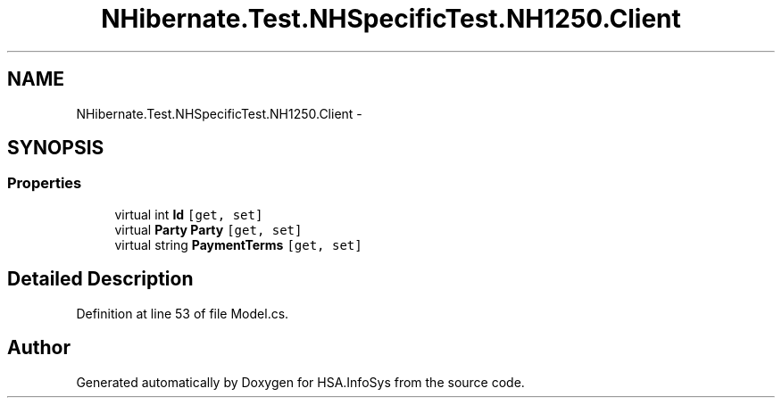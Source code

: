 .TH "NHibernate.Test.NHSpecificTest.NH1250.Client" 3 "Fri Jul 5 2013" "Version 1.0" "HSA.InfoSys" \" -*- nroff -*-
.ad l
.nh
.SH NAME
NHibernate.Test.NHSpecificTest.NH1250.Client \- 
.SH SYNOPSIS
.br
.PP
.SS "Properties"

.in +1c
.ti -1c
.RI "virtual int \fBId\fP\fC [get, set]\fP"
.br
.ti -1c
.RI "virtual \fBParty\fP \fBParty\fP\fC [get, set]\fP"
.br
.ti -1c
.RI "virtual string \fBPaymentTerms\fP\fC [get, set]\fP"
.br
.in -1c
.SH "Detailed Description"
.PP 
Definition at line 53 of file Model\&.cs\&.

.SH "Author"
.PP 
Generated automatically by Doxygen for HSA\&.InfoSys from the source code\&.
